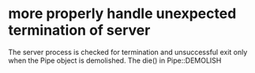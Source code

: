 * more properly handle unexpected termination of server

  The server process is checked for termination and unsuccessful exit
  only when the Pipe object is demolished.  The die() in Pipe::DEMOLISH
  
